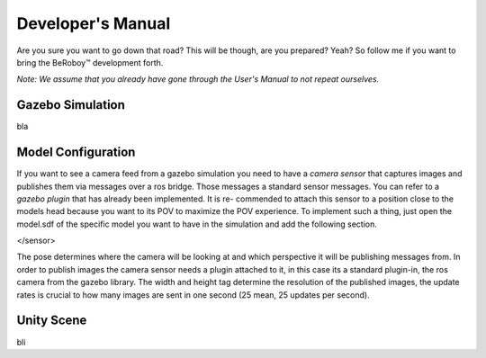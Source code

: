 Developer's Manual
==================

Are you sure you want to go down that road? This will be though, are you prepared? Yeah?
So follow me if you want to bring the BeRoboy™ development forth.

*Note: We assume that you already have gone through the User's Manual to not repeat ourselves.*


Gazebo Simulation
-----------------
bla

Model Configuration
-------------------
If you want to see a camera feed from a gazebo simulation you need to have a *camera sensor* that
captures images and publishes them via messages over a ros bridge. Those messages a standard
sensor messages. You can refer to a *gazebo plugin* that has already been implemented. It is re-
commended to attach this sensor to a position close to the models head because you want to its
POV to maximize the POV experience. To implement such a thing, just open the model.sdf of the
specific model you want to have in the simulation and add the following section.

.. code:: xml
  <sensor type="camera" name="camera1">
	      <update_rate>25.0</update_rate>
	      <camera name="head">
		<pose>0 1.25 0 -1.5707963267948966 -1.5707963267948966 0</pose>
		<horizontal_fov>1.3962634</horizontal_fov>
		<image>
		  <width>640</width>
		  <height>480</height>
		  <format>R8G8B8</format>
		</image>
		<clip>
		  <near>0.1</near>
		  <far>100</far>
		</clip>
		<noise>
		  <type>gaussian</type>
		  <!-- Noise is sampled independently per pixel on each frame.
		       That pixel's noise value is added to each of its color
		       channels, which at that point lie in the range [0,1]. -->
		  <mean>0.0</mean>
		  <stddev>0.007</stddev>
		</noise>
	      </camera>
	      <plugin name="camera_controller" filename="libgazebo_ros_camera.so">
		<alwaysOn>true</alwaysOn>
		<updateRate>0.0</updateRate>
		<cameraName>rrbot/camera1</cameraName>
		<imageTopicName>image_raw</imageTopicName>
		<cameraInfoTopicName>camera_info</cameraInfoTopicName>
		<frameName>camera_link</frameName>
		<hackBaseline>0.07</hackBaseline>
		<distortionK1>0.0</distortionK1>
		<distortionK2>0.0</distortionK2>
		<distortionK3>0.0</distortionK3>
		<distortionT1>0.0</distortionT1>
		<distortionT2>0.0</distortionT2>
	      </plugin>
</sensor>

The pose determines where the camera will be looking at and which perspective it will be publishing messages from.
In order to publish images the camera sensor needs a plugin attached to it, in this case its a standard plugin-in,
the ros camera from the gazebo library. The width and height tag determine the resolution of the published images,
the update rates is crucial to how many images are sent in one second (25 mean, 25 updates per second).

Unity Scene
-----------
bli